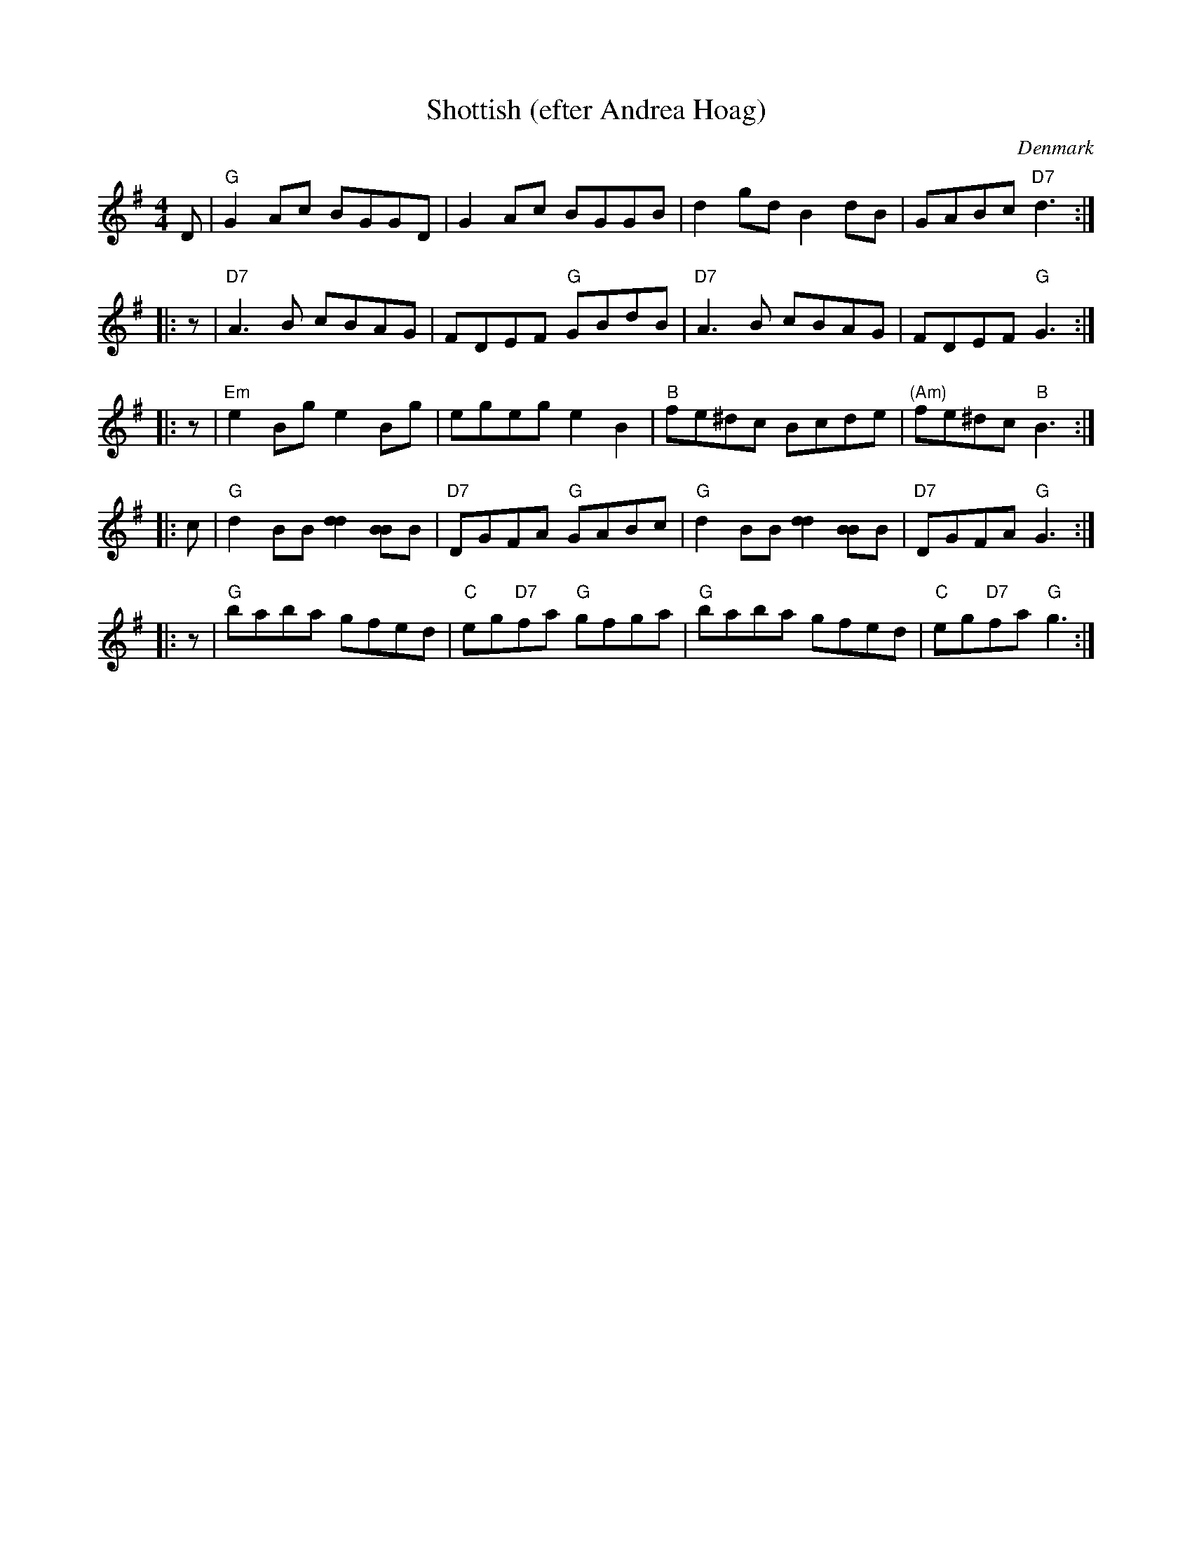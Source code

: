 X: 1
T: Shottish (efter Andrea Hoag)
O: Denmark
R: shottish
M: 4/4
L: 1/8
K: G
   D \
| "G"G2Ac BGGD | G2Ac BGGB | d2gd B2dB | GABc "D7"d3 :|
|: z \
| "D7"A3B cBAG | FDEF "G"GBdB | "D7"A3B cBAG | FDEF "G"G3 :|
|: z \
| "Em"e2Bg e2Bg | egeg e2B2 | "B"fe^dc Bcde | "(Am)"fe^dc "B"B3 :|
|: c \
| "G"d2BB [d2d2][BB2]B | "D7"DGFA "G"GABc | "G"d2BB [d2d2][BB2]B | "D7"DGFA "G"G3 :|
|: z \
| "G"baba gfed | "C"eg"D7"fa "G"gfga | "G"baba gfed | "C"eg"D7"fa "G"g3 :|
